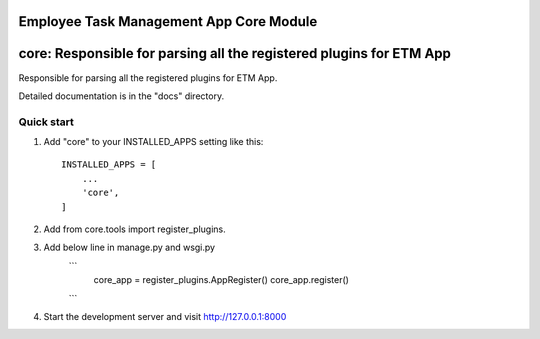 Employee Task Management App Core Module
=====
core: Responsible for parsing all the registered plugins for ETM App
=====

Responsible for parsing all the registered plugins for ETM App.

Detailed documentation is in the "docs" directory.

Quick start
-----------

1. Add "core" to your INSTALLED_APPS setting like this::

    INSTALLED_APPS = [
        ...
        'core',
    ]

2. Add from core.tools import register_plugins.

3. Add below line in manage.py and wsgi.py
    ```
        core_app = register_plugins.AppRegister()
        core_app.register()
    ```
4. Start the development server and visit http://127.0.0.1:8000
